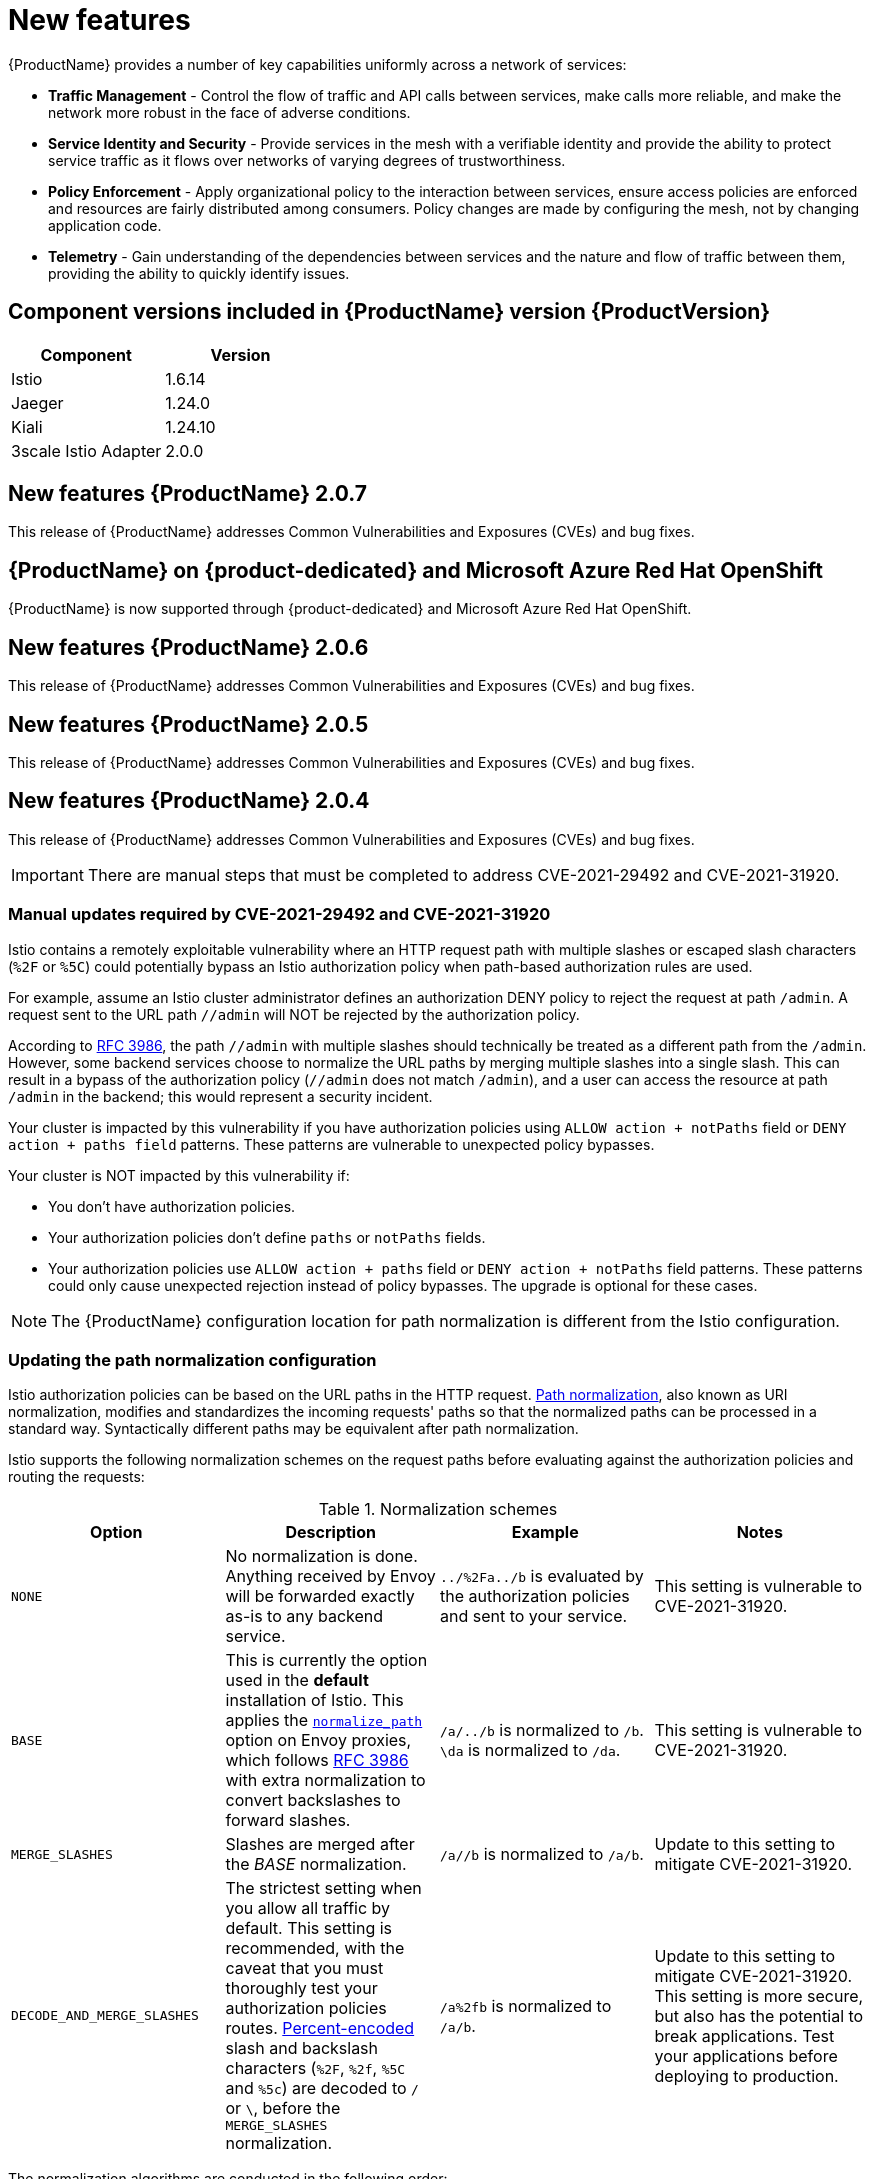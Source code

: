 ////
Module included in the following assemblies:
* service_mesh/v2x/servicemesh-release-notes.adoc
////

[id="ossm-rn-new-features_{context}"]
= New features

////
Feature – Describe the new functionality available to the customer. For enhancements, try to describe as specifically as possible where the customer will see changes.
Reason – If known, include why has the enhancement been implemented (use case, performance, technology, etc.). For example, showcases integration of X with Y, demonstrates Z API feature, includes latest framework bug fixes. There may not have been a 'problem' previously, but system behavior may have changed.
Result – If changed, describe the current user experience
////
{ProductName} provides a number of key capabilities uniformly across a network of services:

* *Traffic Management* - Control the flow of traffic and API calls between services, make calls more reliable, and make the network more robust in the face of adverse conditions.
* *Service Identity and Security* - Provide services in the mesh with a verifiable identity and provide the ability to protect service traffic as it flows over networks of varying degrees of trustworthiness.
* *Policy Enforcement* - Apply organizational policy to the interaction between services, ensure access policies are enforced and resources are fairly distributed among consumers. Policy changes are made by configuring the mesh, not by changing application code.
* *Telemetry* - Gain understanding of the dependencies between services and the nature and flow of traffic between them, providing the ability to quickly identify issues.

== Component versions included in {ProductName} version {ProductVersion}

|===
|Component |Version

|Istio
|1.6.14

|Jaeger
|1.24.0

|Kiali
|1.24.10

|3scale Istio Adapter
|2.0.0
|===

== New features {ProductName} 2.0.7

This release of {ProductName} addresses Common Vulnerabilities and Exposures (CVEs) and bug fixes.

== {ProductName} on {product-dedicated} and Microsoft Azure Red Hat OpenShift

{ProductName} is now supported through {product-dedicated} and Microsoft Azure Red Hat OpenShift.

== New features {ProductName} 2.0.6

This release of {ProductName} addresses Common Vulnerabilities and Exposures (CVEs) and bug fixes.

== New features {ProductName} 2.0.5

This release of {ProductName} addresses Common Vulnerabilities and Exposures (CVEs) and bug fixes.

== New features {ProductName} 2.0.4

This release of {ProductName} addresses Common Vulnerabilities and Exposures (CVEs) and bug fixes.

[IMPORTANT]
====
There are manual steps that must be completed to address CVE-2021-29492 and CVE-2021-31920.
====

[id="manual-updates-cve-2021-29492_{context}"]
=== Manual updates required by CVE-2021-29492 and CVE-2021-31920

Istio contains a remotely exploitable vulnerability where an HTTP request path with multiple slashes or escaped slash characters (`%2F` or `%5C`) could potentially bypass an Istio authorization policy when path-based authorization rules are used.

For example, assume an Istio cluster administrator defines an authorization DENY policy to reject the request at path `/admin`. A request sent to the URL path `//admin` will NOT be rejected by the authorization policy.

According to https://tools.ietf.org/html/rfc3986#section-6[RFC 3986], the path `//admin` with multiple slashes should technically be treated as a different path from the `/admin`. However, some backend services choose to normalize the URL paths by merging multiple slashes into a single slash. This can result in a bypass of the authorization policy (`//admin` does not match `/admin`), and a user can access the resource at path `/admin` in the backend; this would represent a security incident.

Your cluster is impacted by this vulnerability if you have authorization policies using `ALLOW action + notPaths` field or `DENY action + paths field` patterns. These patterns are vulnerable to unexpected policy bypasses.

Your cluster is NOT impacted by this vulnerability if:

* You don’t have authorization policies.
* Your authorization policies don’t define `paths` or `notPaths` fields.
* Your authorization policies use `ALLOW action + paths` field or `DENY action + notPaths` field patterns. These patterns could only cause unexpected rejection instead of policy bypasses. The upgrade is optional for these cases.

[NOTE]
====
The {ProductName} configuration location for path normalization is different from the Istio configuration.
====

=== Updating the path normalization configuration

Istio authorization policies can be based on the URL paths in the HTTP request.
https://en.wikipedia.org/wiki/URI_normalization[Path normalization], also known as URI normalization, modifies and standardizes the incoming requests' paths so that the normalized paths can be processed in a standard way.
Syntactically different paths may be equivalent after path normalization.

Istio supports the following normalization schemes on the request paths before evaluating against the authorization policies and routing the requests:

.Normalization schemes
[options="header"]
[cols="a, a, a, a"]
|====
| Option | Description | Example |Notes
|`NONE`
|No normalization is done. Anything received by Envoy will be forwarded exactly as-is to any backend service.
|`../%2Fa../b` is evaluated by the authorization policies and sent to your service.
|This setting is vulnerable to CVE-2021-31920.

|`BASE`
|This is currently the option used in the *default* installation of Istio. This applies the https://www.envoyproxy.io/docs/envoy/latest/api-v3/extensions/filters/network/http_connection_manager/v3/http_connection_manager.proto#envoy-v3-api-field-extensions-filters-network-http-connection-manager-v3-httpconnectionmanager-normalize-path[`normalize_path`] option on Envoy proxies, which follows https://tools.ietf.org/html/rfc3986[RFC 3986] with extra normalization to convert backslashes to forward slashes.
|`/a/../b` is normalized to `/b`. `\da` is normalized to `/da`.
|This setting is vulnerable to CVE-2021-31920.

| `MERGE_SLASHES`
| Slashes are merged after the _BASE_ normalization.
| `/a//b` is normalized to `/a/b`.
|Update to this setting to mitigate CVE-2021-31920.

|`DECODE_AND_MERGE_SLASHES`
|The strictest setting when you allow all traffic by default. This setting is recommended, with the caveat that you must thoroughly test your authorization policies routes. https://tools.ietf.org/html/rfc3986#section-2.1[Percent-encoded] slash and backslash characters (`%2F`, `%2f`, `%5C` and `%5c`) are decoded to `/` or `\`, before the `MERGE_SLASHES` normalization.
|`/a%2fb` is normalized to `/a/b`.
|Update to this setting to mitigate CVE-2021-31920. This setting is more secure, but also has the potential to break applications. Test your applications before deploying to production.
|====

The normalization algorithms are conducted in the following order:

. Percent-decode `%2F`, `%2f`, `%5C` and `%5c`.
. The https://tools.ietf.org/html/rfc3986[RFC 3986] and other normalization implemented by the https://www.envoyproxy.io/docs/envoy/latest/api-v3/extensions/filters/network/http_connection_manager/v3/http_connection_manager.proto#envoy-v3-api-field-extensions-filters-network-http-connection-manager-v3-httpconnectionmanager-normalize-path[`normalize_path`] option in Envoy.
. Merge slashes.

[WARNING]
====
While these normalization options represent recommendations from HTTP standards and common industry practices, applications may interpret a URL in any way it chooses to. When using denial policies, ensure that you understand how your application behaves.
====

=== Path normalization configuration examples

Ensuring Envoy normalizes request paths to match your backend services' expectations is critical to the security of your system.
The following examples can be used as a reference for you to configure your system.
The normalized URL paths, or the original URL paths if `NONE` is selected, will be:

. Used to check against the authorization policies.
. Forwarded to the backend application.

.Configuration examples
[options="header"]
[cols="a, a"]
|====
|If your application... |Choose...
|Relies on the proxy to do normalization
|`BASE`, `MERGE_SLASHES` or `DECODE_AND_MERGE_SLASHES`

|Normalizes request paths based on https://tools.ietf.org/html/rfc3986[RFC 3986] and does not merge slashes.
|`BASE`

|Normalizes request paths based on https://tools.ietf.org/html/rfc3986[RFC 3986] and merges slashes, but does not decode https://tools.ietf.org/html/rfc3986#section-2.1[percent-encoded] slashes.
|`MERGE_SLASHES`

|Normalizes request paths based on https://tools.ietf.org/html/rfc3986[RFC 3986], decodes https://tools.ietf.org/html/rfc3986#section-2.1[percent-encoded] slashes, and merges slashes.
|`DECODE_AND_MERGE_SLASHES`

|Processes request paths in a way that is incompatible with https://tools.ietf.org/html/rfc3986[RFC 3986].
|`NONE`
|====

=== Configuring your SMCP for path normalization

To configure path normalization for {ProductName}, specify the following in your `ServiceMeshControlPlane`. Use the configuration examples to help determine the settings for your system.

.SMCP v2 pathNormalization
[source,yaml]
----
spec:
  techPreview:
    global:
      pathNormalization: <option>
----

=== Configuring for case normalization

In some environments, it may be useful to have paths in authorization policies compared in a case insensitive manner.
For example, treating `https://myurl/get` and `https://myurl/GeT` as equivalent.
In those cases, you can use the `EnvoyFilter` shown below.
This filter will change both the path used for comparison and the path presented to the application. In this example, `istio-system` is the name of the control plane project.

Save the `EnvoyFilter` to a file and execute the following command:

[source,terminal]
----
$ oc create -f <myEnvoyFilterFile>
----

[source,yaml]
----
apiVersion: networking.istio.io/v1alpha3
kind: EnvoyFilter
metadata:
  name: ingress-case-insensitive
  namespace: istio-system
spec:
  configPatches:
  - applyTo: HTTP_FILTER
    match:
      context: GATEWAY
      listener:
        filterChain:
          filter:
            name: "envoy.filters.network.http_connection_manager"
            subFilter:
              name: "envoy.filters.http.router"
    patch:
      operation: INSERT_BEFORE
      value:
        name: envoy.lua
        typed_config:
            "@type": "type.googleapis.com/envoy.extensions.filters.http.lua.v3.Lua"
            inlineCode: |
              function envoy_on_request(request_handle)
                local path = request_handle:headers():get(":path")
                request_handle:headers():replace(":path", string.lower(path))
              end

----


== New features {ProductName} 2.0.3

This release of {ProductName} addresses Common Vulnerabilities and Exposures (CVEs) and bug fixes.

In addition, this release has the following new features:

* Added an option to the `must-gather` data collection tool that gathers information from a specified control plane namespace. For more information, see link:https://issues.redhat.com/browse/OSSM-351[OSSM-351].
* Improved performance for control planes with hundreds of namespaces

== New features {ProductName} 2.0.2

This release of {ProductName} adds support for IBM Z and IBM Power Systems. It also addresses Common Vulnerabilities and Exposures (CVEs) and bug fixes.

== New features {ProductName} 2.0.1

This release of {ProductName} addresses Common Vulnerabilities and Exposures (CVEs) and bug fixes.

== New features {ProductName} 2.0

This release of {ProductName} adds support for Istio 1.6.5, Jaeger 1.20.0, Kiali 1.24.2, and the 3scale Istio Adapter 2.0 and OpenShift Container Platform 4.6.

In addition, this release has the following new features:

** Simplifies installation, upgrades, and management of the control plane.
** Reduces the control plane's resource usage and startup time.
** Improves performance by reducing inter-control plane communication over networking.

* Adds support for Envoy's Secret Discovery Service (SDS). SDS is a more secure and efficient mechanism for delivering secrets to Envoy side car proxies.
** Removes the need to use Kubernetes Secrets, which have well known security risks.
** Improves performance during certificate rotation, as proxies no longer require a restart to recognize new certificates.

* Adds support for Istio's Telemetry v2 architecture, which is built using WebAssembly extensions. This new architecture brings significant performance improvements.

* Updates the ServiceMeshControlPlane resource to v2 with a streamlined configuration to make it easier to manage the Control Plane.

* Introduces WebAssembly extensions as a link:https://access.redhat.com/support/offerings/techpreview[Technology Preview] feature.
